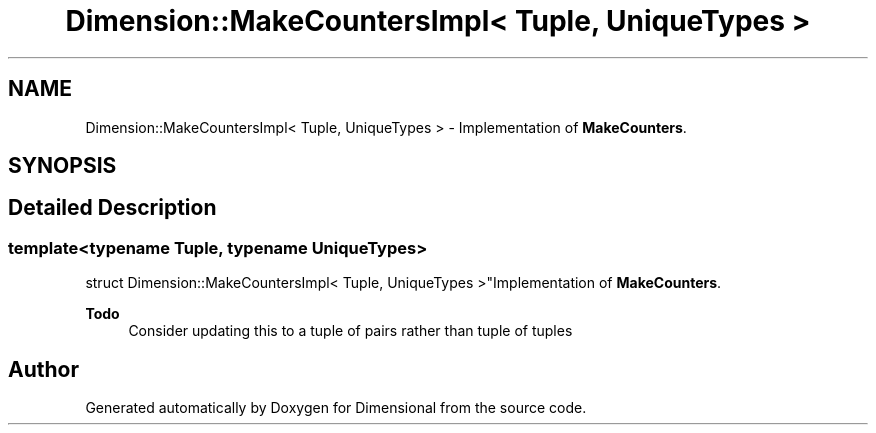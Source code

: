 .TH "Dimension::MakeCountersImpl< Tuple, UniqueTypes >" 3 "Version 0.4" "Dimensional" \" -*- nroff -*-
.ad l
.nh
.SH NAME
Dimension::MakeCountersImpl< Tuple, UniqueTypes > \- Implementation of \fBMakeCounters\fP\&.  

.SH SYNOPSIS
.br
.PP
.SH "Detailed Description"
.PP 

.SS "template<\fBtypename\fP \fBTuple\fP, \fBtypename\fP \fBUniqueTypes\fP>
.br
struct Dimension::MakeCountersImpl< Tuple, UniqueTypes >"Implementation of \fBMakeCounters\fP\&. 


.PP
\fBTodo\fP
.RS 4
Consider updating this to a tuple of pairs rather than tuple of tuples 
.RE
.PP


.SH "Author"
.PP 
Generated automatically by Doxygen for Dimensional from the source code\&.
